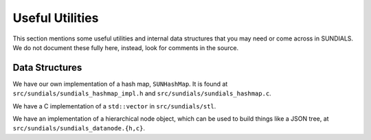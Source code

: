 ..
   -----------------------------------------------------------------------------
   SUNDIALS Copyright Start
   Copyright (c) 2025, Lawrence Livermore National Security,
   University of Maryland Baltimore County, and the SUNDIALS contributors.
   Copyright (c) 2013, Lawrence Livermore National Security
   and Southern Methodist University.
   Copyright (c) 2002, Lawrence Livermore National Security.
   All rights reserved.

   See the top-level LICENSE and NOTICE files for details.

   SPDX-License-Identifier: BSD-3-Clause
   SUNDIALS Copyright End
   -----------------------------------------------------------------------------

.. UsefulUtilities:

Useful Utilities
================

This section mentions some useful utilities and internal data structures that you may
need or come across in SUNDIALS. We do not document these fully here, instead, look
for comments in the source. 

Data Structures
---------------

We have our own implementation of a hash map, ``SUNHashMap``. It is found at
``src/sundials/sundials_hashmap_impl.h`` and ``src/sundials/sundials_hashmap.c``.

We have a C implementation of a ``std::vector`` in ``src/sundials/stl``. 

We have an implementation of a hierarchical node object, which can be used to
build things like a JSON tree, at ``src/sundials/sundials_datanode.{h,c}``.

